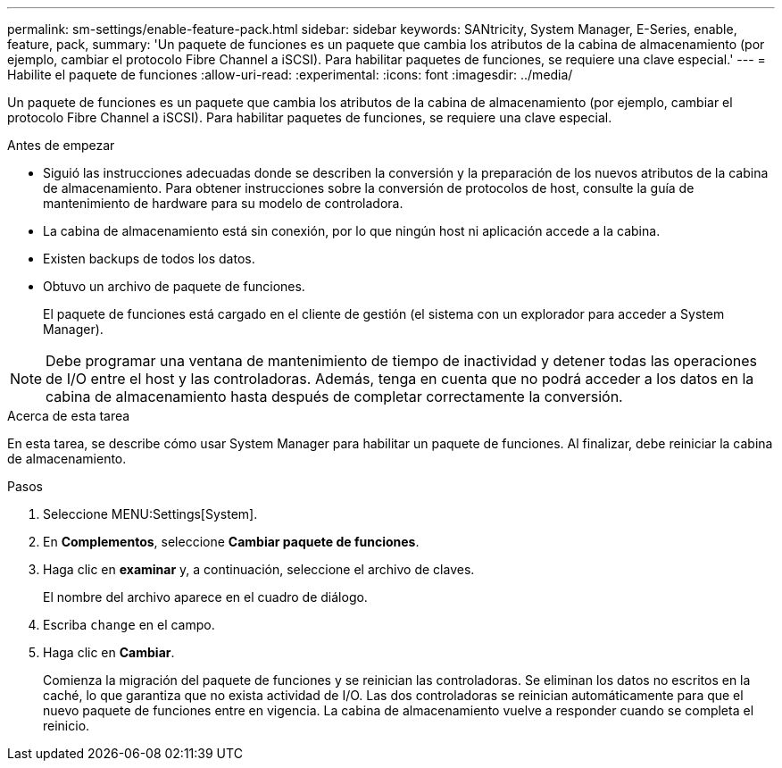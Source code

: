 ---
permalink: sm-settings/enable-feature-pack.html 
sidebar: sidebar 
keywords: SANtricity, System Manager, E-Series, enable, feature, pack, 
summary: 'Un paquete de funciones es un paquete que cambia los atributos de la cabina de almacenamiento (por ejemplo, cambiar el protocolo Fibre Channel a iSCSI). Para habilitar paquetes de funciones, se requiere una clave especial.' 
---
= Habilite el paquete de funciones
:allow-uri-read: 
:experimental: 
:icons: font
:imagesdir: ../media/


[role="lead"]
Un paquete de funciones es un paquete que cambia los atributos de la cabina de almacenamiento (por ejemplo, cambiar el protocolo Fibre Channel a iSCSI). Para habilitar paquetes de funciones, se requiere una clave especial.

.Antes de empezar
* Siguió las instrucciones adecuadas donde se describen la conversión y la preparación de los nuevos atributos de la cabina de almacenamiento. Para obtener instrucciones sobre la conversión de protocolos de host, consulte la guía de mantenimiento de hardware para su modelo de controladora.
* La cabina de almacenamiento está sin conexión, por lo que ningún host ni aplicación accede a la cabina.
* Existen backups de todos los datos.
* Obtuvo un archivo de paquete de funciones.
+
El paquete de funciones está cargado en el cliente de gestión (el sistema con un explorador para acceder a System Manager).



[NOTE]
====
Debe programar una ventana de mantenimiento de tiempo de inactividad y detener todas las operaciones de I/O entre el host y las controladoras. Además, tenga en cuenta que no podrá acceder a los datos en la cabina de almacenamiento hasta después de completar correctamente la conversión.

====
.Acerca de esta tarea
En esta tarea, se describe cómo usar System Manager para habilitar un paquete de funciones. Al finalizar, debe reiniciar la cabina de almacenamiento.

.Pasos
. Seleccione MENU:Settings[System].
. En *Complementos*, seleccione *Cambiar paquete de funciones*.
. Haga clic en *examinar* y, a continuación, seleccione el archivo de claves.
+
El nombre del archivo aparece en el cuadro de diálogo.

. Escriba `change` en el campo.
. Haga clic en *Cambiar*.
+
Comienza la migración del paquete de funciones y se reinician las controladoras. Se eliminan los datos no escritos en la caché, lo que garantiza que no exista actividad de I/O. Las dos controladoras se reinician automáticamente para que el nuevo paquete de funciones entre en vigencia. La cabina de almacenamiento vuelve a responder cuando se completa el reinicio.


